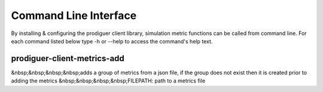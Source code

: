 ======================
Command Line Interface
======================

By installing & configuring the prodiguer client library, simulation metric functions can be called from command line.  For each command listed below type -h or --help to access the command's help text.


prodiguer-client-metrics-add
============================
&nbsp;&nbsp;&nbsp;&nbsp;adds a group of metrics from a json file, if the group does not exist then it is created prior to adding the metrics    
&nbsp;&nbsp;&nbsp;&nbsp;FILEPATH: path to a metrics file  

